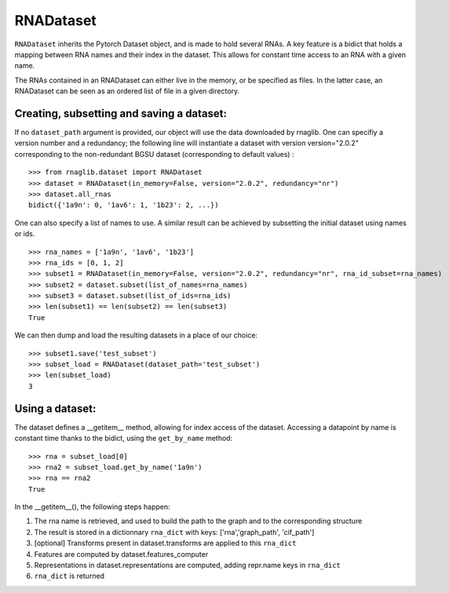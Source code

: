 RNADataset
##########

``RNADataset`` inherits the Pytorch Dataset object, and is made to hold several RNAs.
A key feature is a bidict that holds a mapping between RNA names and their index in the dataset.
This allows for constant time access to an RNA with a given name.

The RNAs contained in an RNADataset can either live in the memory, or be specified as files.
In the latter case, an RNADataset can be seen as an ordered list of file in a given directory.

.. raw:: html
    :file: ../images/fig_dataset.svg



Creating, subsetting and saving a dataset:
******************************************

If no ``dataset_path`` argument is provided, our object will use the data downloaded by rnaglib.
One can specifiy a version number and a redundancy; the following line will instantiate a dataset with
version version="2.0.2" corresponding to the non-redundant BGSU dataset (corresponding to default values) : ::

    >>> from rnaglib.dataset import RNADataset
    >>> dataset = RNADataset(in_memory=False, version="2.0.2", redundancy="nr")
    >>> dataset.all_rnas
    bidict({'1a9n': 0, '1av6': 1, '1b23': 2, ...})

One can also specify a list of names to use.
A similar result can be achieved by subsetting the initial dataset using names or ids. ::

    >>> rna_names = ['1a9n', '1av6', '1b23']
    >>> rna_ids = [0, 1, 2]
    >>> subset1 = RNADataset(in_memory=False, version="2.0.2", redundancy="nr", rna_id_subset=rna_names)
    >>> subset2 = dataset.subset(list_of_names=rna_names)
    >>> subset3 = dataset.subset(list_of_ids=rna_ids)
    >>> len(subset1) == len(subset2) == len(subset3)
    True

We can then dump and load the resulting datasets in a place of our choice: ::

    >>> subset1.save('test_subset')
    >>> subset_load = RNADataset(dataset_path='test_subset')
    >>> len(subset_load)
    3

Using a dataset:
****************

The dataset defines a __getitem__ method, allowing for index access of the dataset.
Accessing a datapoint by name is constant time thanks to the bidict, using the ``get_by_name`` method: ::

    >>> rna = subset_load[0]
    >>> rna2 = subset_load.get_by_name('1a9n')
    >>> rna == rna2
    True

In the __getitem__(), the following steps happen:

#. The rna name is retrieved, and used to build the path to the graph and to the corresponding structure
#. The result is stored in a dictionnary ``rna_dict`` with keys: ['rna','graph_path', 'cif_path']
#. [optional] Transforms present in dataset.transforms are applied to this ``rna_dict``
#. Features are computed by dataset.features_computer
#. Representations in dataset.representations are computed, adding repr.name keys in ``rna_dict``
#. ``rna_dict`` is returned

